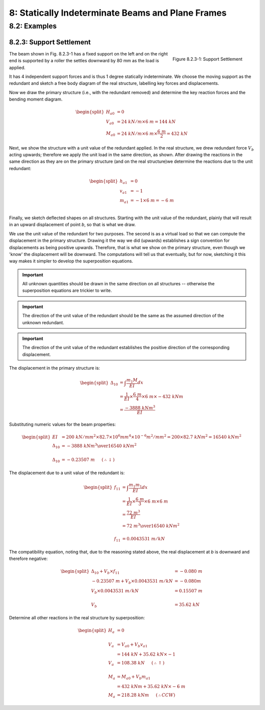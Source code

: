 8: Statically Indeterminate Beams and Plane Frames
=====================================================

8.2: Examples
---------------

8.2.3: Support Settlement
...........................

.. figure:: support-settlement-1.png
   :align: right

   Figure 8.2.3-1: Support Settlement

The beam shown in Fig. 8.2.3-1 has a fixed support on the left and on the right end is supported by a 
roller the settles downward by 80 mm as the load is applied.

It has 4 independent support forces and is thus 1 degree statically indeterminate.  We choose the moving support as the redundant and sketch a free body diagram of the real structure, labelling key forces and displacements.


Now we draw the primary structure (i.e., with the redundant removed) and determine the key reaction forces and the bending moment diagram.

.. math::

   \begin{split}
   H_{a0} &= 0\\
   V_{a0} &= 24~kN/m \times 6~m = 144~kN\\
   M_{a0} &= 24~kN/m \times 6~m \times \frac{6~m}{2} = 432~kN
   \end{split}

Next, we show the structure with a unit value of the redundant applied.  In the real structure, 
we drew redundant force :math:`V_b` acting upwards; therefore we apply the unit load in the same direction, as shown. After drawing the reactions in the same direction as they are on the primary structure (and on the real structure)we determine the reactions due to the unit redundant:

.. math::

   \begin{split}
   h_{a1} &= 0\\
   v_{a1} &= -1\\
   m_{a1} &= -1 \times 6~m = -6~m\\
   \end{split}

Finally, we sketch deflected shapes on all structures.  Starting with the unit value of the redundant, plainly that will result in an upward displacement of point *b*, so that is what we draw.

We use the unit value of the redundant for two purposes.  The second is as a virtual load so that we can compute the displacement in the primary structure.  Drawing it the way we did (upwards) establishes a sign convention for displacements as being positive upwards.  Therefore, that is what we show on the primary structure, even though we 'know' the displacement will be downward.  The computations will tell us that eventually, but for now, sketching it this way makes it simpler to develop the superposition equations.

.. IMPORTANT::

   All unknown quantities should be drawn in the same direction on all structures -- otherwise the superposition equations are trickier to write.

.. IMPORTANT::

   The direction of the unit value of the redundant should be the same as the assumed direction of the unknown redundant.

.. IMPORTANT::

   The direction of the unit value of the redundant establishes the positive direction of the corresponding displacement.


The displacement in the primary structure is:

.. math::

   \begin{split}
   \Delta_{10} &= \int \frac{m_1 M}{EI} dx\\
               & = \frac{1}{EI}\times\frac{6~m}{4} \times 6~m \times -432~kNm\\
               & = \frac{-3888~kNm^3}{EI}
   \end{split}

Substituting numeric values for the beam properties:

.. math::
   \begin{split}
   EI &= 200~kN/mm^2 \times 82.7\times10^6mm^4 \times10^{-6}m^2/mm^2 = 200\times82.7~kNm^2 = 16540~kNm^2\\
   \Delta_{10} &= {{-3888~kNm^3}\over{16540~kNm^2}}\\
   \\
   \Delta_{10} &= -0.23507~m~~~~~(\therefore\downarrow)
   \end{split}

The displacement due to a unit value of the redundant is:

.. math::

   \begin{split}
   f_{11} &= \int \frac{m_1 m_1}{EI} dx\\
          &= \frac{1}{EI} \times \frac{6~m}{3} \times 6~m \times 6~m\\
          &= \frac{72~m^3}{EI}\\
          &= {{72~m^3}\over{16540~kNm^2}}\\
   \\
   f_{11} &= 0.0043531~m/kN
   \end{split}

The compatibility equation, noting that, due to the reasoning stated above, the real displacement at *b* is downward and therefore negative:

.. math::
  
   \begin{split}
   \Delta_{10} + V_b \times f_{11} &= -0.080~m\\
   -0.23507~m + V_b\times 0.0043531~m/kN &= -0.080m\\
   V_b\times 0.0043531~m/kN &= 0.15507~m\\
   \\
   V_b &= 35.62~kN
   \end{split}

Determine all other reactions in the real structure by superposition:

.. math::

   \begin{split}
   H_a &= 0\\
   \\
   V_a &= V_{a0} + V_b v_{a1} \\
       &= 144~kN + 35.62~kN\times-1\\
   V_a &= 108.38~kN~~~~~(\therefore\uparrow)\\
   \\
   M_a &= M_{a0} + V_b m_{a1}\\
       &= 432~kNm + 35.62~kN\times -6~m \\
   M_a &= 218.28~kNm ~~~~~(\therefore CCW)
   \end{split}
   
